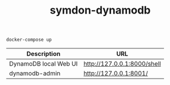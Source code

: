 #+TITLE: symdon-dynamodb

#+BEGIN_SRC
docker-compose up
#+END_SRC

|-----------------------+-----------------------------|
| Description           | URL                         |
|-----------------------+-----------------------------|
| DynamoDB local Web UI | http://127.0.0.1:8000/shell |
| dynamodb-admin        | http://127.0.0.1:8001/      |
|-----------------------+-----------------------------|
